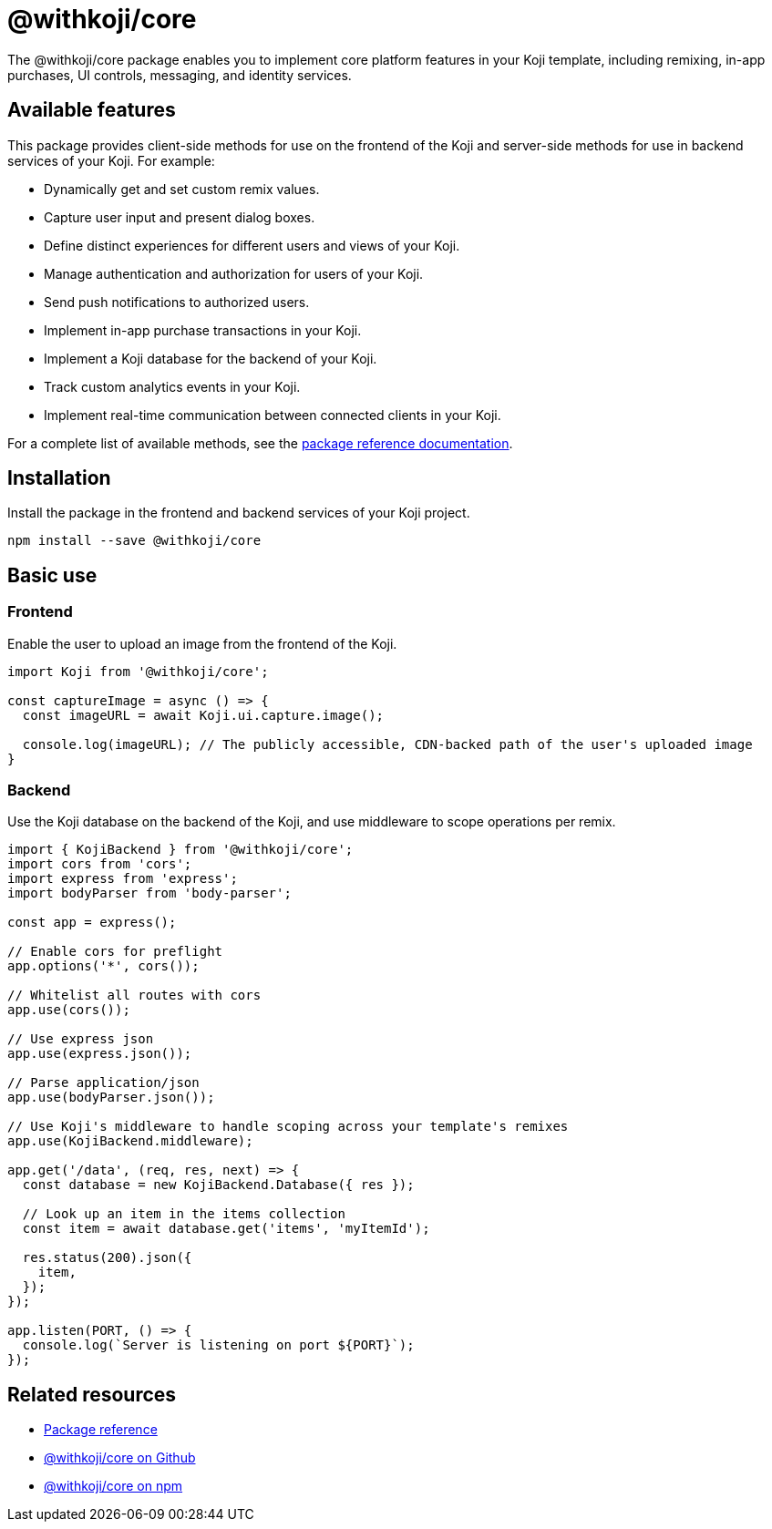 = @withkoji/core
:page-slug: withkoji-koji-core
:page-description: Package for implementing core features in your Kojis, including remixing, in-app purchases, UI controls, messaging, and identity services.

The @withkoji/core package enables you to
//tag::description[]
implement core platform features in your Koji template, including remixing, in-app purchases, UI controls, messaging, and identity services.
//end::description[]

== Available features

This package provides client-side methods for use on the frontend of the Koji and server-side methods for use in backend services of your Koji.
For example:

* Dynamically get and set custom remix values.
* Capture user input and present dialog boxes.
* Define distinct experiences for different users and views of your Koji.
* Manage authentication and authorization for users of your Koji.
* Send push notifications to authorized users.
* Implement in-app purchase transactions in your Koji.
* Implement a Koji database for the backend of your Koji.
* Track custom analytics events in your Koji.
* Implement real-time communication between connected clients in your Koji.

For a complete list of available methods, see the https://madewithkoji.github.io/koji-core[package reference documentation].

== Installation

Install the package in the frontend and backend services of your Koji project.

[source,bash]
----
npm install --save @withkoji/core
----

== Basic use

=== Frontend

Enable the user to upload an image from the frontend of the Koji.

[source,javascript]
----
import Koji from '@withkoji/core';

const captureImage = async () => {
  const imageURL = await Koji.ui.capture.image();

  console.log(imageURL); // The publicly accessible, CDN-backed path of the user's uploaded image
}
----

=== Backend

Use the Koji database on the backend of the Koji, and use middleware to scope operations per remix.

[source,javascript]
----
import { KojiBackend } from '@withkoji/core';
import cors from 'cors';
import express from 'express';
import bodyParser from 'body-parser';

const app = express();

// Enable cors for preflight
app.options('*', cors());

// Whitelist all routes with cors
app.use(cors());

// Use express json
app.use(express.json());

// Parse application/json
app.use(bodyParser.json());

// Use Koji's middleware to handle scoping across your template's remixes
app.use(KojiBackend.middleware);

app.get('/data', (req, res, next) => {
  const database = new KojiBackend.Database({ res });

  // Look up an item in the items collection
  const item = await database.get('items', 'myItemId');

  res.status(200).json({
    item,
  });
});

app.listen(PORT, () => {
  console.log(`Server is listening on port ${PORT}`);
});
----

== Related resources

* https://madewithkoji.github.io/koji-core[Package reference]
* https://github.com/madewithkoji/koji-core[@withkoji/core on Github]
* https://www.npmjs.com/package/@withkoji/core[@withkoji/core on npm]
